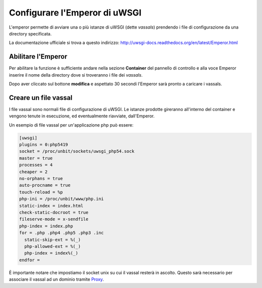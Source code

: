 ==============================
Configurare l'Emperor di uWSGI
==============================

L'emperor permette di avviare una o più istanze di uWSGI (dette *vassals*) prendendo i file di configurazione da una directory specificata.

La documentazione ufficiale si trova a questo indirizzo: http://uwsgi-docs.readthedocs.org/en/latest/Emperor.html

Abilitare l'Emperor
*******************

Per abilitare la funzione è sufficiente andare nella sezione **Container** del pannello di controllo e alla voce Emperor inserire il nome della directory dove si troveranno i file dei *vassals*.

Dopo aver cliccato sul bottone **modifica** e aspettato 30 secondi l'Emperor sarà pronto a caricare i vassals.

Creare un file vassal
*********************

I file vassal sono normali file di configurazione di uWSGI. Le istanze prodotte gireranno all'interno del container e vengono tenute in esecuzione, ed eventualmente riavviate, dall'Emperor.

Un esempio di file vassal per un'applicazione php può essere:

.. code-block:: ini

    [uwsgi]
    plugins = 0:php5419
    socket = /proc/unbit/sockets/uwsgi_php54.sock
    master = true
    processes = 4
    cheaper = 2
    no-orphans = true
    auto-procname = true
    touch-reload = %p
    php-ini = /proc/unbit/www/php.ini
    static-index = index.html
    check-static-docroot = true
    fileserve-mode = x-sendfile
    php-index = index.php
    for = .php .php4 .php5 .php3 .inc
      static-skip-ext = %(_)
      php-allowed-ext = %(_)
      php-index = index%(_)
    endfor =

È importante notare che impostiamo il socket unix su cui il vassal resterà in ascolto. Questo sarà necessario per associare il vassal ad un dominio tramite Proxy_.

.. _Proxy: http://unbit.it/docs/Proxy
